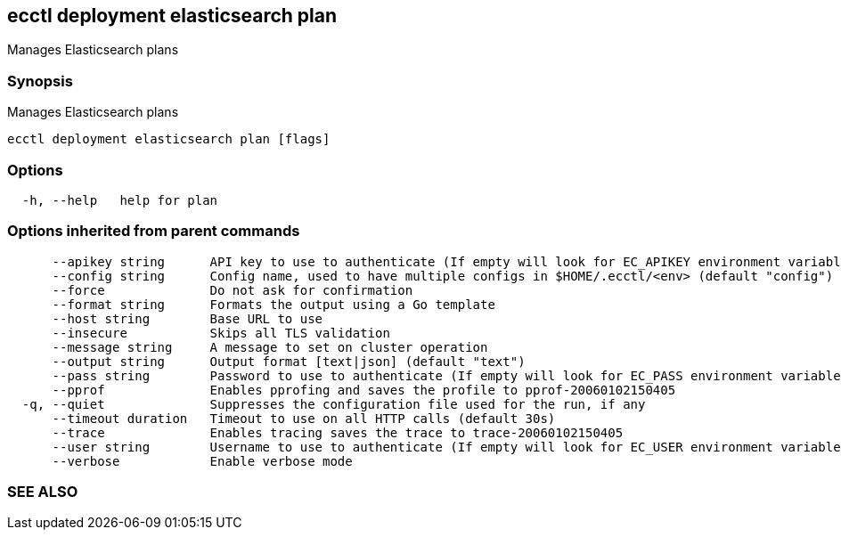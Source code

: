== ecctl deployment elasticsearch plan

Manages Elasticsearch plans

[float]
=== Synopsis

Manages Elasticsearch plans

----
ecctl deployment elasticsearch plan [flags]
----

[float]
=== Options

----
  -h, --help   help for plan
----

[float]
=== Options inherited from parent commands

----
      --apikey string      API key to use to authenticate (If empty will look for EC_APIKEY environment variable)
      --config string      Config name, used to have multiple configs in $HOME/.ecctl/<env> (default "config")
      --force              Do not ask for confirmation
      --format string      Formats the output using a Go template
      --host string        Base URL to use
      --insecure           Skips all TLS validation
      --message string     A message to set on cluster operation
      --output string      Output format [text|json] (default "text")
      --pass string        Password to use to authenticate (If empty will look for EC_PASS environment variable)
      --pprof              Enables pprofing and saves the profile to pprof-20060102150405
  -q, --quiet              Suppresses the configuration file used for the run, if any
      --timeout duration   Timeout to use on all HTTP calls (default 30s)
      --trace              Enables tracing saves the trace to trace-20060102150405
      --user string        Username to use to authenticate (If empty will look for EC_USER environment variable)
      --verbose            Enable verbose mode
----

[float]
=== SEE ALSO

// * xref:ecctl_deployment_elasticsearch.adoc[ecctl deployment elasticsearch]	 - Manages Elasticsearch clusters
// * xref:ecctl_deployment_elasticsearch_plan_cancel.adoc[ecctl deployment elasticsearch plan cancel]	 - Cancels the pending plan
// * xref:ecctl_deployment_elasticsearch_plan_history.adoc[ecctl deployment elasticsearch plan history]	 - Lists the plan history
// * xref:ecctl_deployment_elasticsearch_plan_monitor.adoc[ecctl deployment elasticsearch plan monitor]	 - Monitors the pending plan
// * xref:ecctl_deployment_elasticsearch_plan_reapply.adoc[ecctl deployment elasticsearch plan reapply]	 - Reapplies the latest plan attempt, resetting all transient settings
// * xref:ecctl_deployment_elasticsearch_plan_update.adoc[ecctl deployment elasticsearch plan update]	 - Applies or validates the provided plan and tracks the resulting change attempt
